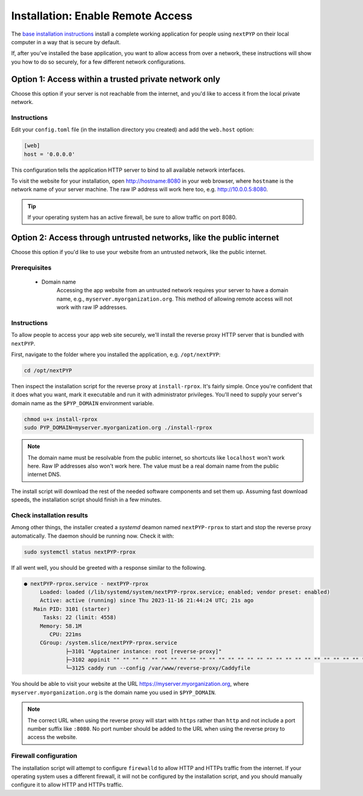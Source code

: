 
==================================
Installation: Enable Remote Access
==================================

The `base installation instructions <./install-web>`_ install a complete working application for people using
``nextPYP`` on their local computer in a way that is secure by default.

If, after you've installed the base application, you want to allow access from over a network,
these instructions will show you how to do so securely, for a few different network configurations.


Option 1: Access within a trusted private network only
------------------------------------------------------

Choose this option if your server is not reachable from the internet,
and you'd like to access it from the local private network.

.. warn::

    If you follow these instructions, but your server *is* reachable from the public
    internet, this configuration will leave your system in an insecure state and at higher
    risk of a security compromise! Only choose this option if you're sure the server is not
    reachable from outside of your trusted private network.

Instructions
~~~~~~~~~~~~

Edit your ``config.toml`` file (in the installion directory you created) and add the ``web.host`` option:

.. code-block:: toml

    [web]
    host = '0.0.0.0'

This configuration tells the application HTTP server to bind to all available network interfaces.

To visit the website for your installation, open http://hostname:8080 in your web browser, where
``hostname`` is the network name of your server machine. The raw IP address will work here too,
e.g. http://10.0.0.5:8080.

.. tip::

    If your operating system has an active firewall, be sure to allow traffic on port 8080.


Option 2: Access through untrusted networks, like the public internet
---------------------------------------------------------------------

Choose this option if you'd like to use your website from an untrusted network, like the public internet.

Prerequisites
~~~~~~~~~~~~~

 * Domain name
    Accessing the app website from an untrusted network requires your server to have a domain name,
    e.g., ``myserver.myorganization.org``.
    This method of allowing remote access will not work with raw IP addresses.


Instructions
~~~~~~~~~~~~

To allow people to access your app web site securely, we'll install the reverse proxy HTTP server
that is bundled with ``nextPYP``.

First, navigate to the folder where you installed the application, e.g. ``/opt/nextPYP``:

.. code-block:: bash

  cd /opt/nextPYP

Then inspect the installation script for the reverse proxy at ``install-rprox``.
It's fairly simple. Once you're confident that it does what you want, mark it executable
and run it with administrator privileges.
You'll need to supply your server's domain name as the ``$PYP_DOMAIN`` environment variable.

.. code-block:: bash

    chmod u+x install-rprox
    sudo PYP_DOMAIN=myserver.myorganization.org ./install-rprox

.. note::

    The domain name must be resolvable from the public internet, so shortcuts like ``localhost`` won't work here.
    Raw IP addresses also won't work here. The value must be a real domain name from the public internet DNS.

The install script will download the rest of the needed software components and set them up.
Assuming fast download speeds, the installation script should finish in a few minutes.


Check installation results
~~~~~~~~~~~~~~~~~~~~~~~~~~

Among other things, the installer created a `systemd` deamon named ``nextPYP-rprox`` to start and stop the
reverse proxy automatically. The daemon should be running now. Check it with:

.. code-block:: bash

  sudo systemctl status nextPYP-rprox

If all went well, you should be greeted with a response similar to the following.

.. code-block::

    ● nextPYP-rprox.service - nextPYP-rprox
         Loaded: loaded (/lib/systemd/system/nextPYP-rprox.service; enabled; vendor preset: enabled)
         Active: active (running) since Thu 2023-11-16 21:44:24 UTC; 21s ago
       Main PID: 3101 (starter)
          Tasks: 22 (limit: 4558)
         Memory: 58.1M
            CPU: 221ms
         CGroup: /system.slice/nextPYP-rprox.service
                 ├─3101 "Apptainer instance: root [reverse-proxy]"
                 ├─3102 appinit "" "" "" "" "" "" "" "" "" "" "" "" "" "" "" "" "" "" "" "" "" "" "" "" "" "" "" "" "" "" "" "" ""
                 └─3125 caddy run --config /var/www/reverse-proxy/Caddyfile

You should be able to visit your website at the URL https://myserver.myorganization.org, where
``myserver.myorganization.org`` is the domain name you used in ``$PYP_DOMAIN``.

.. note::

    The correct URL when using the reverse proxy will start with ``https`` rather than ``http``
    and not include a port number suffix like ``:8080``.
    No port number should be added to the URL when using the reverse proxy to access the website.


Firewall configuration
~~~~~~~~~~~~~~~~~~~~~~

The installation script will attempt to configure ``firewalld`` to allow HTTP and HTTPs traffic
from the internet. If your operating system uses a different firewall, it will not be configured by
the installation script, and you should manually configure it to allow HTTP and HTTPs traffic.
